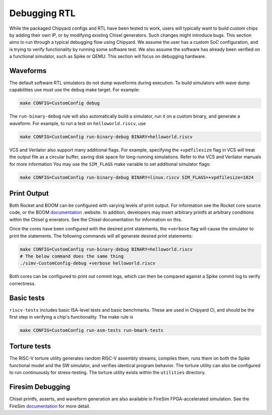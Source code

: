 Debugging RTL
======================

While the packaged Chipyard configs and RTL have been tested to work,
users will typically want to build custom chips by adding their own
IP, or by modifying existing Chisel generators. Such changes might introduce
bugs. This section aims to run through a typical debugging flow
using Chipyard. We assume the user has a custom SoC configuration,
and is trying to verify functionality by running some software test.
We also assume the software has already been verified on a functional
simulator, such as Spike or QEMU. This section will focus on debugging
hardware.

Waveforms
---------------------------

The default software RTL simulators do not dump waveforms during execution.
To build simulators with wave dump capabilities use must use the ``debug``
make target. For example:

.. code-block:: shell

   make CONFIG=CustomConfig debug

The ``run-binary-debug`` rule will also automatically build a simulator,
run it on a custom binary, and generate a waveform. For example, to run a
test on ``helloworld.riscv``, use

.. code-block:: shell

   make CONFIG=CustomConfig run-binary-debug BINARY=helloworld.riscv

VCS and Verilator also support many additional flags. For example, specifying
the ``+vpdfilesize`` flag in VCS will treat the output file as a circular
buffer, saving disk space for long-running simulations. Refer to the VCS
and Verilator manuals for more information You may use the ``SIM_FLAGS``
make variable to set additional simulator flags:

.. code-block:: shell

   make CONFIG=CustomConfig run-binary-debug BINARY=linux.riscv SIM_FLAGS=+vpdfilesize=1024

Print Output
---------------------------

Both Rocket and BOOM can be configured with varying levels of print output.
For information see the Rocket core source code, or the BOOM `documentation 
<https://docs.boom-core.org/en/latest/>`__ .website. In addition, developers
may insert arbitrary printfs at arbitrary conditions within the Chisel g
enerators. See the Chisel documentation for information on this.

Once the cores have been configured with the desired print statements, the
``+verbose`` flag will cause the simulator to print the statements. The following
commands will all generate desired print statements:

.. code-block:: shell

   make CONFIG=CustomConfig run-binary-debug BINARY=helloworld.riscv
   # The below command does the same thing
   ./simv-CustomConfig-debug +verbose helloworld.riscv

Both cores can be configured to print out commit logs, which can then be compared
against a Spike commit log to verify correctness.

Basic tests
---------------------------
``riscv-tests`` includes basic ISA-level tests and basic benchmarks. These
are used in Chipyard CI, and should be the first step in verifying a chip's
functionality. The make rule is

.. code-block:: shell

   make CONFIG=CustomConfig run-asm-tests run-bmark-tests


Torture tests
---------------------------
The RISC-V torture utility generates random RISC-V assembly streams, compiles them,
runs them on both the Spike functional model and the SW simulator, and verifies
identical program behavior. The torture utility can also be configured to run
continuously for stress-testing. The torture utility exists within the ``utilities``
directory.

Firesim Debugging
---------------------------
Chisel printfs, asserts, and waveform generation are also available in FireSim
FPGA-accelerated simulation. See the FireSim
`documentation <https://docs.fires.im/en/latest/>`__ for more detail.

